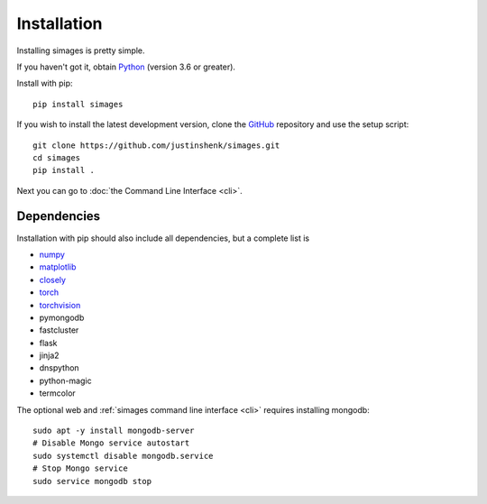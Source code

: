 Installation
============

Installing simages is pretty simple.

If you haven't got it, obtain Python_ (version 3.6 or greater).

.. _Python: https://www.python.org/

Install with pip::

   pip install simages


If you wish to install the latest development version, clone the GitHub_ repository and use the setup script::

   git clone https://github.com/justinshenk/simages.git
   cd simages
   pip install .


Next you can go to :doc:`the Command Line Interface <cli>`.

Dependencies
------------

Installation with pip should also include all dependencies, but a complete list is

- numpy_
- matplotlib_
- closely_
- torch_
- torchvision_
- pymongodb
- fastcluster
- flask
- jinja2
- dnspython
- python-magic
- termcolor

The optional web and :ref:`simages command line interface <cli>` requires installing mongodb::

    sudo apt -y install mongodb-server
    # Disable Mongo service autostart
    sudo systemctl disable mongodb.service
    # Stop Mongo service
    sudo service mongodb stop


.. _GitHub: https://github.com/justinshenk/simages

.. _numpy: https://www.numpy.org

.. _closely: https://github.com/justinshenk/closely

.. _matplotlib: https://matplotlib.org

.. _torch: https://pytorch.org

.. _torchvision: https://pytorch.org/docs/stable/torchvision
